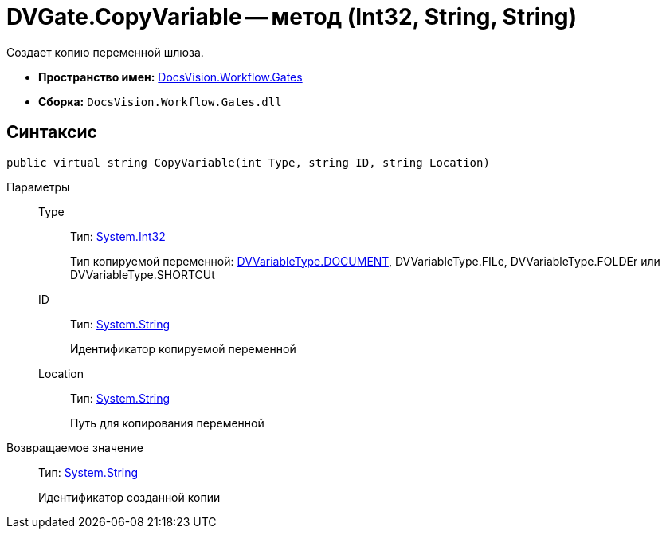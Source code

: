 = DVGate.CopyVariable -- метод (Int32, String, String)

Создает копию переменной шлюза.

* *Пространство имен:* xref:api/DocsVision/Workflow/Gates/Gates_NS.adoc[DocsVision.Workflow.Gates]
* *Сборка:* `DocsVision.Workflow.Gates.dll`

== Синтаксис

[source,csharp]
----
public virtual string CopyVariable(int Type, string ID, string Location)
----

Параметры::
Type:::
Тип: http://msdn.microsoft.com/ru-ru/library/system.int32.aspx[System.Int32]
+
Тип копируемой переменной: xref:api/DocsVision/Workflow/Gates/DVVariableType_EN.adoc[DVVariableType.DOCUMENT], DVVariableType.FILe, DVVariableType.FOLDEr или DVVariableType.SHORTCUt
ID:::
Тип: http://msdn.microsoft.com/ru-ru/library/system.string.aspx[System.String]
+
Идентификатор копируемой переменной
Location:::
Тип: http://msdn.microsoft.com/ru-ru/library/system.string.aspx[System.String]
+
Путь для копирования переменной

Возвращаемое значение::
Тип: http://msdn.microsoft.com/ru-ru/library/system.string.aspx[System.String]
+
Идентификатор созданной копии
